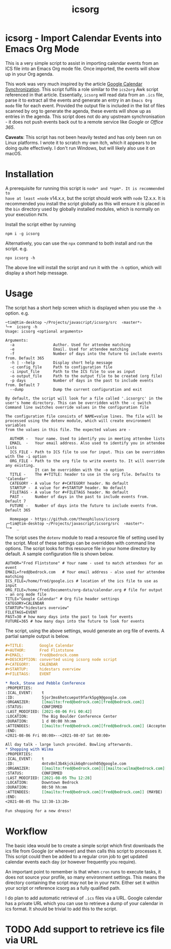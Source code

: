 #+TITLE: icsorg

* icsorg - Import Calendar Events into Emacs Org Mode

This is a very simple script to assist in importing calendar events from an ICS
file into an Emacs Org mode file. Once imported, the events will show up in your
Org agenda.

This work was very much inspired by the article [[https://orgmode.org/worg/org-tutorials/org-google-sync.html][Google Calendar
Synchronization]]. This script fulfils a role similar to the =ics2org= Awk script
referenced in that article. Essentially, =icsorg= will read data from an =.ics=
file, parse it to extract all the events and generate an entry in an =Emacs Org
mode= file for each event. Provided the output file is included in the list of
files scanned by org to generate the agenda, these events will show up as
entries in the agenda. This script does not do any upstream synchronisation - it
does not push events back out to a remote service like /Google/ or /Office 365/.

#+begin_notes
*Caveats*: This script has not been heavily tested and has only been run on
 Linux platforms. I wrote it to scratch my own itch, which it appears to be
 doing quite effectively. I don't run Windows, but will likely also use it on
 macOS.
#+end_notes
 
* Installation

A prerequisite for running this script is =node* and *npm*. It is recommended to
have at least =node= v14.x.x, but the script should work with =node= 12.x.x.
It is recommended you install the script globally as this will ensure it is
placed in the =bin= directory used by globally installed modules, which is
normally on your execution =PATH=.

Install the script either by running

#+begin_example
  npm i -g icsorg
#+end_example

Alternatively, you can use the =npx= command to both install and run the script.
e.g.

#+begin_example
  npx icsorg -h
#+end_example

The above line will install the script and run it with the =-h= option, which
will display a short help message.

* Usage

The script has a short help screen which is displayed when you use the =-h=
option. e.g.

#+begin_example
  ─tim@tim-desktop ~/Projects/javascript/icsorg/src  ‹master*› 
  ╰─➤  icsorg -h
  Usage: icsorg <optional arguments>
  
  Arguments:
    -a                 Author. Used for attendee matching
    -e                 Email. Used for attendee matching
    -f                 Number of days into the future to include events from. Default 365
    -h | --help        Display short help message
    -c config_file     Path to configuration file
    -i input_file      Path to the ICS file to use as input
    -o output_file     Path to the output file to be created (org file)
    -p days            Number of days in the past to include events from. Default 7
    --dump             Dump the current configuration and exit
  
  By default, the script will look for a file called '.icsorgrc' in the
  user's home directory. This can be overridden with the -c switch
  Command line switches override values in the configuration file
  
  The configuration file consists of NAME=value lines. The file will be
  processed using the dotenv module, which will create environment variables
  from the values in this file. The expected values are -
  
    AUTHOR -   Your name. Used to identify you in meeting attendee lists
    EMAIL  -   Your email address. Also used to identify you in attendee lists
    ICS_FILE - Path to ICS file to use for input. This can be overridden with the -i option
    ORG_FILE - Path to the org file to write events to. It will override any existing.
               It can be overridden with the -o option
    TITLE -    The #+TITLE: header to use in the org file. Defaults to 'Calendar'
    CATEGORY - A value for #+CATEGORY header. No default
    STARTUP -  A value for #+STARTUP header. No default
    FILETAGS - A value for #+FILETAGS header. No default
    PAST -     Number of days in the past to include events from. Default 7
    FUTURE -   Number of days into the future to include events from. Default 365
  
    Homepage - https://github.com/theophilusx/icsorg
  ╭─tim@tim-desktop ~/Projects/javascript/icsorg/src  ‹master*› 
  ╰─➤  _
#+end_example

The script uses the =dotenv= module to read a resource file of setting used by
the script. Most of these settings can be overridden with command line options.
The script looks for this resource file in your home directory by default. A
sample configuration file is shown below.

#+begin_example
  AUTHOR="Fred Flintstone" # Your name - used to match attendees for an event
  EMAIL=fred@bedrock.com   # Your email address - also used for attendee matching
  ICS_FILE=/home/fred/google.ics # location of the ics file to use as input
  ORG_FILE=/home/fred/Documents/org-data/calendar.org # file for output - an org mode file
  TITLE="Google Calendar" # Org file header settings
  CATEGORY=CALENDAR
  STARTUP="hidestars overview"
  FILETAGS=EVENT
  PAST=30 # how many days into the past to look for events
  FUTURE=365 # how many days into the future to look for events
#+end_example

The script, using the above settings, would generate an org file of events. A
partial sample output is below.

#+begin_src org
  ,#+TITLE:       Google Calendar
  ,#+AUTHOR:      Fred Flintstone
  ,#+EMAIL:       fred@bedrock.comm
  ,#+DESCRIPTION: converted using icsorg node script
  ,#+CATEGORY:    CALENDAR
  ,#+STARTUP:     hidestars overview
  ,#+FILETAGS:    EVENT
  
  ,* Rock, Stone and Pebble Conference
  :PROPERTIES:
  :ICAL_EVENT:    t
  :ID:            5jor3ms6hetcuepot9fark5pg9@google.com
  :ORGANIZER:     [[mailto:fred@bedrock.com][fred@bedrock.com]] 
  :STATUS:        CONFIRMED
  :LAST_MODIFIED: [2021-08-06 Fri 00:42]
  :LOCATION:      The Big Boulder Conference Center
  :DURATION:      1 d 00:00 hh:mm
  :ATTENDEES:     [[mailto:fred@bedrock.com][fred@bedrock.com]] (Accepted) [[mailto:barney@bedrock.com][barney@bedrock.com]] (ACCEPTED)
  :END:
  <2021-08-06 Fri 00:00>--<2021-08-07 Sat 00:00>
  
  All day talk - large lunch provided. Bowling afterwards.
  ,* Shopping with Wilma
  :PROPERTIES:
  :ICAL_EVENT:    t
  :ID:            4ntv8nl3b4kjckik6q0rconh05@google.com
  :ORGANIZER:     [[mailto:fred@bedrock.com][[[mailto:wilma@bedrock.com][wilma@bedrock.com]] 
  :STATUS:        CONFIRMED
  :LAST_MODIFIED: [2021-08-05 Thu 12:28]
  :LOCATION:      Downtown Bedrock
  :DURATION:      00:50 hh:mm
  :ATTENDEES:     [[mailto:fred@bedrock.com][fred@bedrock.com]] (MAYBE) [[mailto:wilma@bedrock.com][wilma@bedrock.com]] (ACCEPTED)
  :END:
  <2021-08-05 Thu 12:30-13:20>
  
  Fun shopping for a new dress!
#+end_src

* Workflow

The basic idea would be to create a simple script which first downloads the ics
file from Google (or wherever) and then calls this script to processes it. This
script could then be added to a regular cron job to get updated calendar events
each day (or however frequently you require).

An important point to remember is that when =cron= runs to execute tasks, it
does not source your profile, so many environment settings. This means the
directory containing the script may not be in your =PATH=. Either set it within
your script or reference icsorg as a fully qualified path.

I do plan to add automatic retrieval of =.ics= files via a URL. Google calendar
has a private URL which you can use to retrieve a dump of your calendar in ics
format. It should be trivial to add this to the script.

* TODO Add support to retrieve ics file via URL
